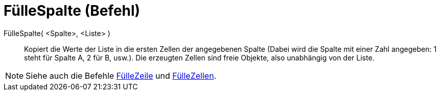 = FülleSpalte (Befehl)
:page-en: commands/FillColumn
ifdef::env-github[:imagesdir: /de/modules/ROOT/assets/images]

FülleSpalte( <Spalte>, <Liste> )::
  Kopiert die Werte der Liste in die ersten Zellen der angegebenen Spalte (Dabei wird die Spalte mit einer Zahl
  angegeben: 1 steht für Spalte A, 2 für B, usw.). Die erzeugten Zellen sind freie Objekte, also unabhängig von der
  Liste.

[NOTE]
====

Siehe auch die Befehle xref:/commands/FülleZeile.adoc[FülleZeile] und xref:/commands/FülleZellen.adoc[FülleZellen].

====
